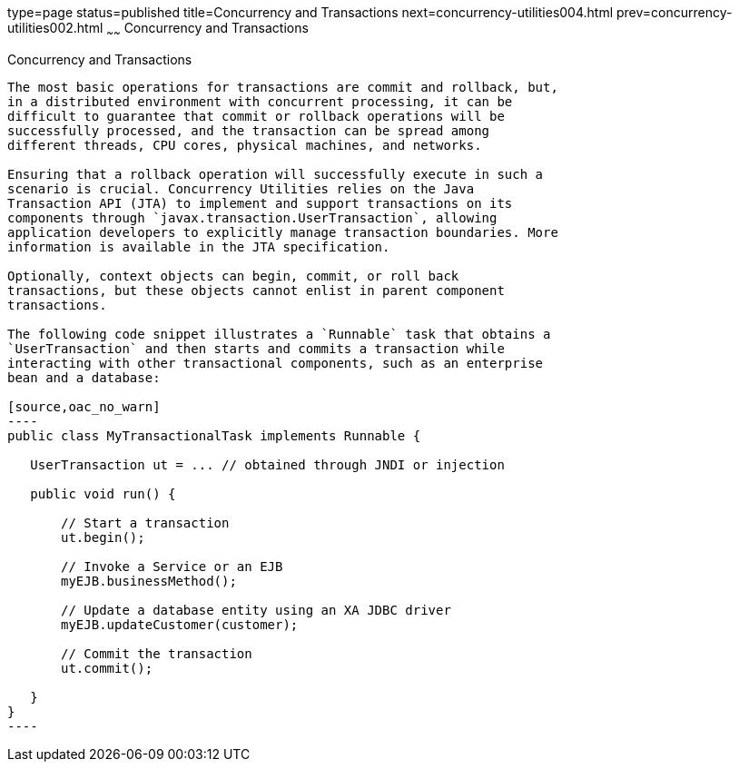 type=page
status=published
title=Concurrency and Transactions
next=concurrency-utilities004.html
prev=concurrency-utilities002.html
~~~~~~
Concurrency and Transactions
============================

[[CIHIDBDG]]

[[concurrency-and-transactions]]
Concurrency and Transactions
----------------------------

The most basic operations for transactions are commit and rollback, but,
in a distributed environment with concurrent processing, it can be
difficult to guarantee that commit or rollback operations will be
successfully processed, and the transaction can be spread among
different threads, CPU cores, physical machines, and networks.

Ensuring that a rollback operation will successfully execute in such a
scenario is crucial. Concurrency Utilities relies on the Java
Transaction API (JTA) to implement and support transactions on its
components through `javax.transaction.UserTransaction`, allowing
application developers to explicitly manage transaction boundaries. More
information is available in the JTA specification.

Optionally, context objects can begin, commit, or roll back
transactions, but these objects cannot enlist in parent component
transactions.

The following code snippet illustrates a `Runnable` task that obtains a
`UserTransaction` and then starts and commits a transaction while
interacting with other transactional components, such as an enterprise
bean and a database:

[source,oac_no_warn]
----
public class MyTransactionalTask implements Runnable {
 
   UserTransaction ut = ... // obtained through JNDI or injection
 
   public void run() {
 
       // Start a transaction
       ut.begin();
 
       // Invoke a Service or an EJB
       myEJB.businessMethod();
 
       // Update a database entity using an XA JDBC driver
       myEJB.updateCustomer(customer);
 
       // Commit the transaction
       ut.commit();
 
   }
} 
----


